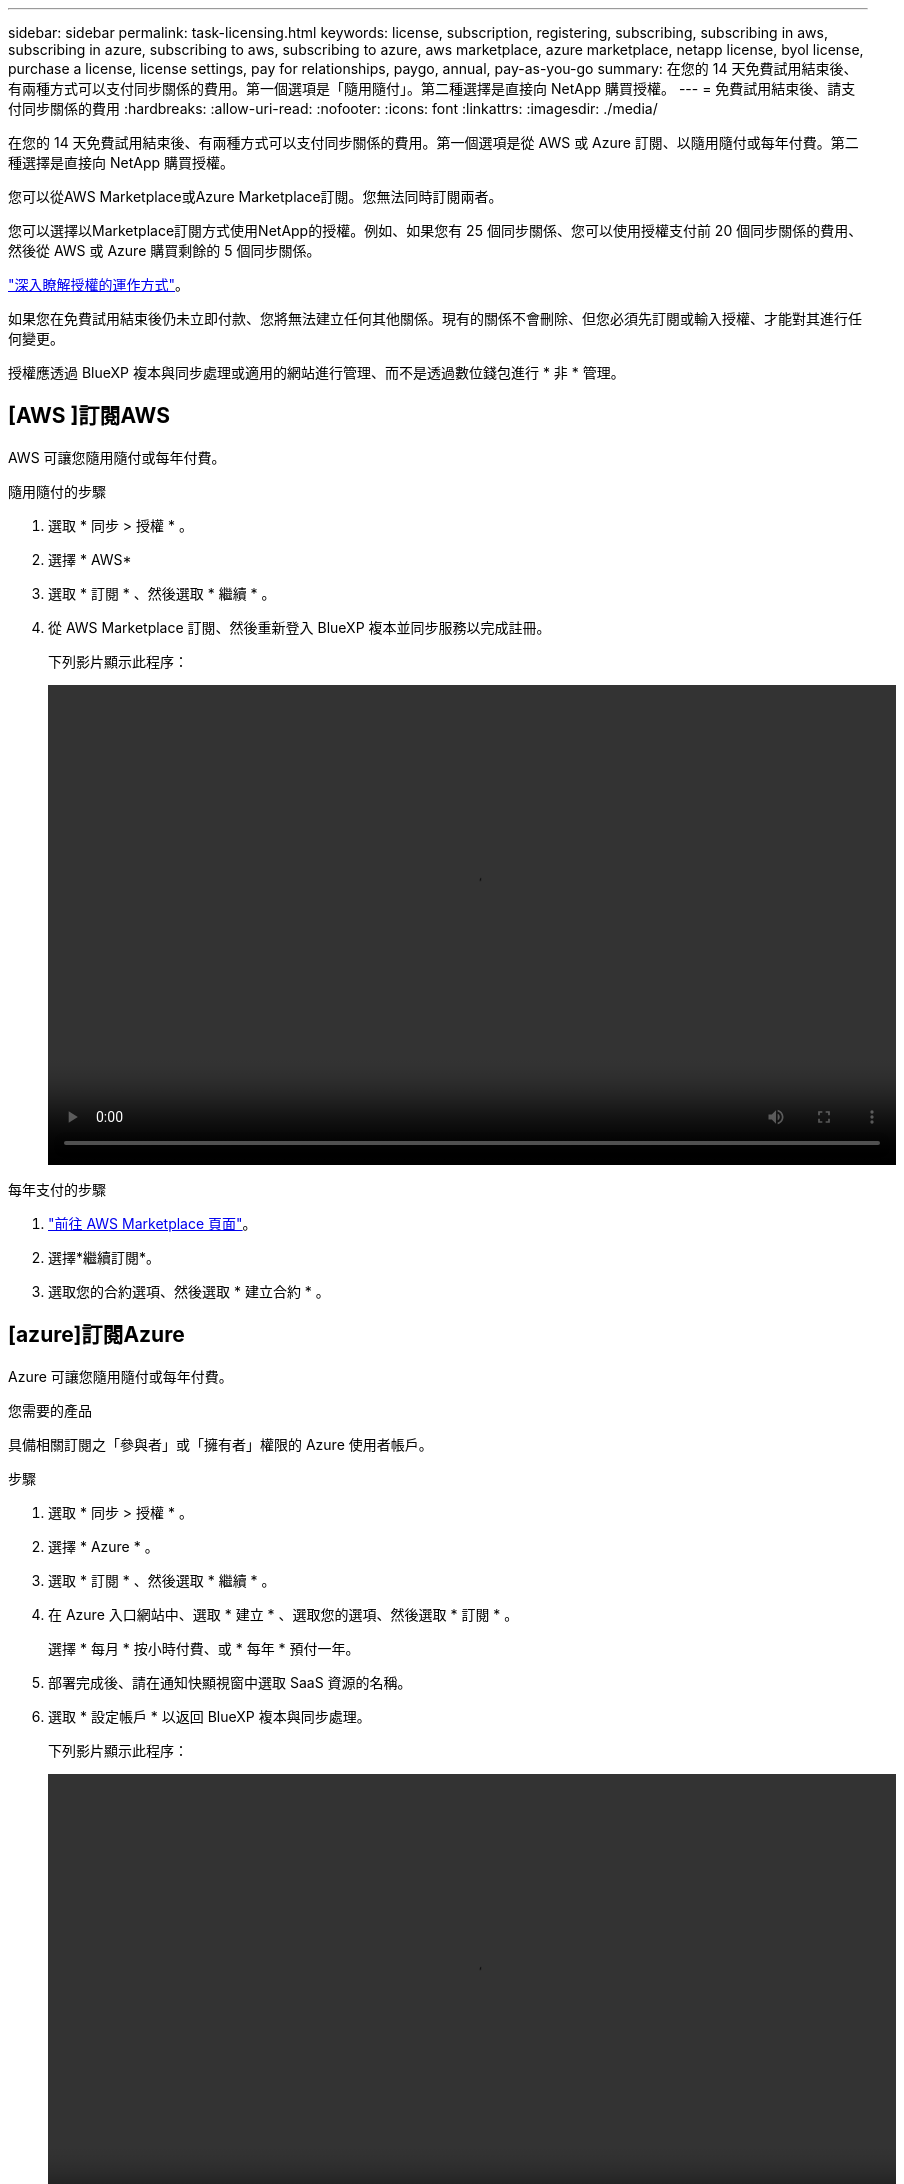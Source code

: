---
sidebar: sidebar 
permalink: task-licensing.html 
keywords: license, subscription, registering, subscribing, subscribing in aws, subscribing in azure, subscribing to aws, subscribing to azure, aws marketplace, azure marketplace, netapp license, byol license, purchase a license, license settings, pay for relationships, paygo, annual, pay-as-you-go 
summary: 在您的 14 天免費試用結束後、有兩種方式可以支付同步關係的費用。第一個選項是「隨用隨付」。第二種選擇是直接向 NetApp 購買授權。 
---
= 免費試用結束後、請支付同步關係的費用
:hardbreaks:
:allow-uri-read: 
:nofooter: 
:icons: font
:linkattrs: 
:imagesdir: ./media/


[role="lead"]
在您的 14 天免費試用結束後、有兩種方式可以支付同步關係的費用。第一個選項是從 AWS 或 Azure 訂閱、以隨用隨付或每年付費。第二種選擇是直接向 NetApp 購買授權。

您可以從AWS Marketplace或Azure Marketplace訂閱。您無法同時訂閱兩者。

您可以選擇以Marketplace訂閱方式使用NetApp的授權。例如、如果您有 25 個同步關係、您可以使用授權支付前 20 個同步關係的費用、然後從 AWS 或 Azure 購買剩餘的 5 個同步關係。

link:concept-licensing.html["深入瞭解授權的運作方式"]。

如果您在免費試用結束後仍未立即付款、您將無法建立任何其他關係。現有的關係不會刪除、但您必須先訂閱或輸入授權、才能對其進行任何變更。

授權應透過 BlueXP 複本與同步處理或適用的網站進行管理、而不是透過數位錢包進行 * 非 * 管理。



== [AWS ]訂閱AWS

AWS 可讓您隨用隨付或每年付費。

.隨用隨付的步驟
. 選取 * 同步 > 授權 * 。
. 選擇 * AWS*
. 選取 * 訂閱 * 、然後選取 * 繼續 * 。
. 從 AWS Marketplace 訂閱、然後重新登入 BlueXP 複本並同步服務以完成註冊。
+
下列影片顯示此程序：

+
video::video_cloud_sync_registering.mp4[width=848,height=480]


.每年支付的步驟
. https://aws.amazon.com/marketplace/pp/B06XX5V3M2["前往 AWS Marketplace 頁面"^]。
. 選擇*繼續訂閱*。
. 選取您的合約選項、然後選取 * 建立合約 * 。




== [azure]訂閱Azure

Azure 可讓您隨用隨付或每年付費。

.您需要的產品
具備相關訂閱之「參與者」或「擁有者」權限的 Azure 使用者帳戶。

.步驟
. 選取 * 同步 > 授權 * 。
. 選擇 * Azure * 。
. 選取 * 訂閱 * 、然後選取 * 繼續 * 。
. 在 Azure 入口網站中、選取 * 建立 * 、選取您的選項、然後選取 * 訂閱 * 。
+
選擇 * 每月 * 按小時付費、或 * 每年 * 預付一年。

. 部署完成後、請在通知快顯視窗中選取 SaaS 資源的名稱。
. 選取 * 設定帳戶 * 以返回 BlueXP 複本與同步處理。
+
下列影片顯示此程序：

+
video::video_cloud_sync_registering_azure.mp4[width=848,height=480]




== [[licenses]] 向 NetApp 購買授權、並將其新增至 BlueXP 複本與同步處理

若要事先支付同步關係費用、您必須購買一或多個授權、並將其新增至 BlueXP 複本與同步服務。

.您需要的產品
您將需要授權的序號、以及授權所關聯之NetApp Support Site帳戶的使用者名稱和密碼。

.步驟
. 請透過 mailto ： ng-cloudsync-contact@netapp.com ® Subject=Cloud %20Sync%20Service%20-%20BYOL%20License%20Purche%20Request 購買授權（聯絡 NetApp ）。
. 在 BlueXP 中、選取 * 同步 > 授權 * 。
. 選取 * 新增授權 * 並新增必要資訊：
+
.. 輸入序號。
.. 選取與您要新增之授權相關的NetApp支援網站帳戶：
+
*** 如果您的帳戶已新增至BlueXP、請從下拉式清單中選取。
*** 如果您的帳戶尚未新增、請選取 * 新增 NSS 認證 * 、輸入使用者名稱和密碼、選取 * 註冊 * 、然後從下拉式清單中選取。


.. 選取*「Add*」。






== 更新授權

如果您延長從 NetApp 購買的 BlueXP 複本與同步授權、則 BlueXP 複本與同步處理中的新到期日將不會自動更新。您需要再次新增授權、以重新整理到期日。授權應透過 BlueXP 複本與同步處理或適用的網站進行管理、而不是透過數位錢包進行 * 非 * 管理。

.步驟
. 在 BlueXP 中、選取 * 同步 > 授權 * 。
. 選取 * 新增授權 * 並新增必要資訊：
+
.. 輸入序號。
.. 選取與您要新增之授權相關的NetApp支援網站帳戶。
.. 選取*「Add*」。




.結果
BlueXP 複製與同步會以新的到期日更新現有授權。
